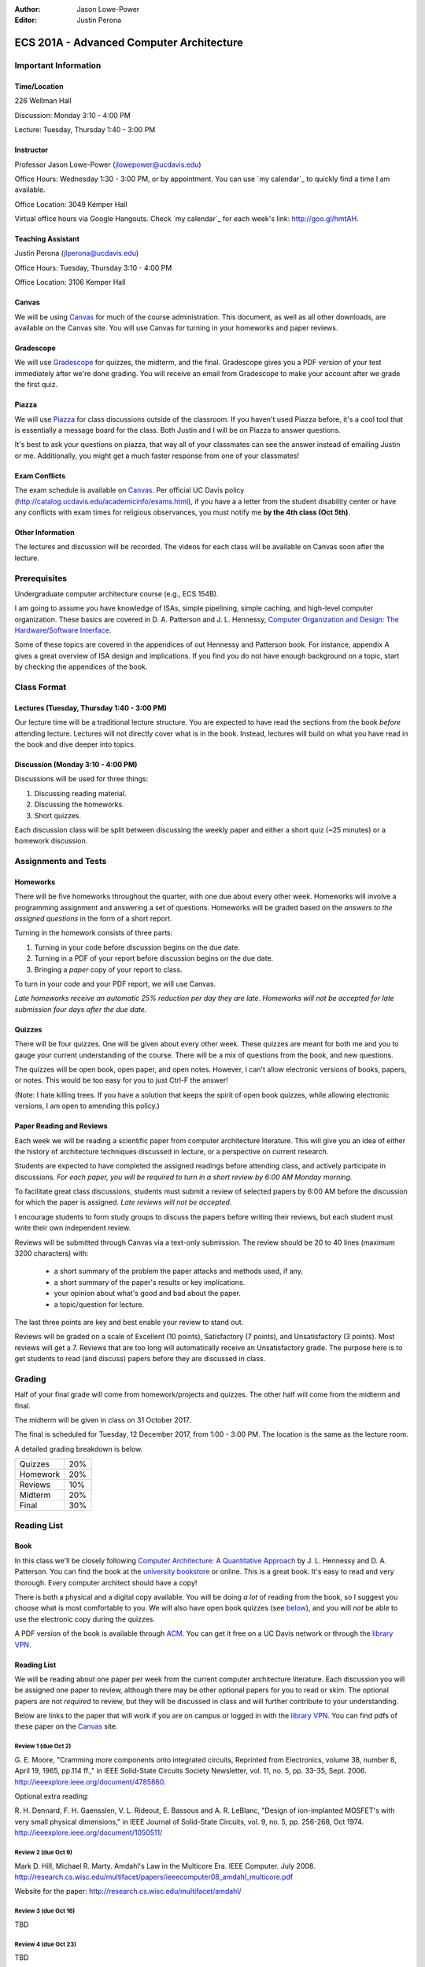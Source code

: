 :Author: Jason Lowe-Power
:Editor: Justin Perona

=========================================
ECS 201A - Advanced Computer Architecture
=========================================

Important Information
---------------------

Time/Location
~~~~~~~~~~~~~

226 Wellman Hall

Discussion: Monday 3:10 - 4:00 PM

Lecture: Tuesday, Thursday 1:40 - 3:00 PM

Instructor
~~~~~~~~~~

Professor Jason Lowe-Power (jlowepower@ucdavis.edu)

Office Hours: Wednesday 1:30 - 3:00 PM, or by appointment. You can use `my calendar`_ to quickly find a time I am available.

Office Location: 3049 Kemper Hall

Virtual office hours via Google Hangouts. Check `my calendar`_ for each week's link: `http://goo.gl/hmtAH <http://goo.gl/hmtAH>`_.

.. _`my calandar`: http://goo.gl/hmtAH

Teaching Assistant
~~~~~~~~~~~~~~~~~~

Justin Perona (jlperona@ucdavis.edu)

Office Hours: Tuesday, Thursday 3:10 - 4:00 PM

Office Location: 3106 Kemper Hall

Canvas
~~~~~~

We will be using Canvas_ for much of the course administration.
This document, as well as all other downloads, are available on the Canvas site.
You will use Canvas for turning in your homeworks and paper reviews.

.. _Canvas: https://canvas.ucdavis.edu/courses/146759

Gradescope
~~~~~~~~~~

We will use Gradescope_ for quizzes, the midterm, and the final.
Gradescope gives you a PDF version of your test immediately after we're done grading.
You will receive an email from Gradescope to make your account after we grade the first quiz.

.. _Gradescope: https://gradescope.com/courses/11391


Piazza
~~~~~~

We will use Piazza_ for class discussions outside of the classroom.
If you haven't used Piazza before, it's a cool tool that is essentially a message board for the class.
Both Justin and I will be on Piazza to answer questions.

It's best to ask your questions on piazza, that way all of your classmates can see the answer instead of emailing Justin or me.
Additionally, you might get a much faster response from one of your classmates!

.. _Piazza: https://piazza.com/class/j7z54vw7a5r2sl

Exam Conflicts
~~~~~~~~~~~~~~

The exam schedule is available on Canvas_.
Per official UC Davis policy (`http://catalog.ucdavis.edu/academicinfo/exams.html <http://catalog.ucdavis.edu/academicinfo/exams.html>`_),
if you have a a letter from the student disability center or have any conflicts with exam times for religious observances, you must notify me **by the 4th class (Oct 5th)**.

Other Information
~~~~~~~~~~~~~~~~~

The lectures and discussion will be recorded.
The videos for each class will be available on Canvas soon after the lecture.

Prerequisites
-------------

Undergraduate computer architecture course (e.g., ECS 154B).

I am going to assume you have knowledge of ISAs, simple pipelining, simple caching, and high-level computer organization.
These basics are covered in D. A. Patterson and J. L. Hennessy, `Computer Organization and Design: The Hardware/Software Interface`_.

Some of these topics are covered in the appendices of out Hennessy and Patterson book.
For instance, appendix A gives a great overview of ISA design and implications.
If you find you do not have enough background on a topic, start by checking the appendices of the book.

.. _`Computer Organization and Design: The Hardware/Software Interface`: http://dl.acm.org/citation.cfm?id=2568134

Class Format
------------

Lectures (Tuesday, Thursday 1:40 - 3:00 PM)
~~~~~~~~~~~~~~~~~~~~~~~~~~~~~~~~~~~~~~~~~~~

Our lecture time will be a traditional lecture structure.
You are expected to have read the sections from the book *before* attending lecture.
Lectures will not directly cover what is in the book.
Instead, lectures will build on what you have read in the book and dive deeper into topics.

Discussion (Monday 3:10 - 4:00 PM)
~~~~~~~~~~~~~~~~~~~~~~~~~~~~~~~~~~

Discussions will be used for three things:

#. Discussing reading material.
#. Discussing the homeworks.
#. Short quizzes.

Each discussion class will be split between discussing the weekly paper and either a short quiz (~25 minutes) or a homework discussion.

Assignments and Tests
---------------------

Homeworks
~~~~~~~~~

There will be five homeworks throughout the quarter, with one due about every other week.
Homeworks will involve a programming assignment and answering a set of questions.
Homeworks will be graded based on the *answers to the assigned questions* in the form of a short report.

Turning in the homework consists of three parts:

#. Turning in your code before discussion begins on the due date.
#. Turning in a PDF of your report before discussion begins on the due date.
#. Bringing a *paper* copy of your report to class.

To turn in your code and your PDF report, we will use Canvas.

*Late homeworks receive an automatic 25% reduction per day they are late.
Homeworks will not be accepted for late submission four days after the due date.*

.. _below:

Quizzes
~~~~~~~

There will be four quizzes.
One will be given about every other week.
These quizzes are meant for both me and you to gauge your current understanding of the course.
There will be a mix of questions from the book, and new questions.

The quizzes will be open book, open paper, and open notes.
However, I can't allow electronic versions of books, papers, or notes.
This would be too easy for you to just Ctrl-F the answer!

(Note: I hate killing trees.
If you have a solution that keeps the spirit of open book quizzes, while allowing electronic versions, I am open to amending this policy.)

Paper Reading and Reviews
~~~~~~~~~~~~~~~~~~~~~~~~~

Each week we will be reading a scientific paper from computer architecture literature.
This will give you an idea of either the history of architecture techniques discussed in lecture, or a perspective on current research.

Students are expected to have completed the assigned readings before attending class, and actively participate in discussions.
*For each paper, you will be required to turn in a short review by 6:00 AM Monday morning.*

To facilitate great class discussions, students must submit a review of selected papers by 6:00 AM before the discussion for which the paper is assigned.
*Late reviews will not be accepted.*

I encourage students to form study groups to discuss the papers before writing their reviews, but each student must write their own independent review.

Reviews will be submitted through Canvas via a text-only submission.
The review should be 20 to 40 lines (maximum 3200 characters) with:

 - a short summary of the problem the paper attacks and methods used, if any.
 - a short summary of the paper's results or key implications.
 - your opinion about what's good and bad about the paper.
 - a topic/question for lecture.

The last three points are key and best enable your review to stand out.

Reviews will be graded on a scale of Excellent (10 points), Satisfactory (7 points), and Unsatisfactory (3 points).
Most reviews will get a 7.
Reviews that are too long will automatically receive an Unsatisfactory grade.
The purpose here is to get students to read (and discuss) papers before they are discussed in class.

Grading
-------

Half of your final grade will come from homework/projects and quizzes.
The other half will come from the midterm and final.

The midterm will be given in class on 31 October 2017.

The final is scheduled for Tuesday, 12 December 2017, from 1:00 - 3:00 PM.
The location is the same as the lecture room.

A detailed grading breakdown is below.

========= =====
Quizzes    20%

Homework   20%

Reviews    10%
--------- -----

Midterm    20%

Final      30%
========= =====

Reading List
------------

Book
~~~~~~

In this class we'll be closely following `Computer Architecture: A Quantitative Approach`_ by J. L. Hennessy and D. A. Patterson.
You can find the book at the `university bookstore`_ or online.
This is a great book.
It's easy to read and very thorough.
Every computer architect should have a copy!

There is both a physical and a digital copy available.
You will be doing *a lot* of reading from the book, so I suggest you choose what is most comfortable to you.
We will also have open book quizzes (see below_), and you will *not* be able to use the electronic copy during the quizzes.

A PDF version of the book is available through ACM__.
You can get it free on a UC Davis network or through the `library VPN`_.

.. _`Computer Architecture: A Quantitative Approach`: http://dl.acm.org/citation.cfm?id=1999263
.. _university bookstore: http://ucdavisstores.com/CourseMaterials

__ `Computer Architecture: A Quantitative Approach`_
.. _library VPN: https://www.library.ucdavis.edu/service/connect-from-off-campus/

Reading List
~~~~~~~~~~~~

We will be reading about one paper per week from the current computer architecture literature.
Each discussion you will be assigned one paper to review, although there may be other optional papers for you to read or skim.
The optional papers are not *required* to review, but they will be discussed in class and will further contribute to your understanding.

Below are links to the paper that will work if you are on campus or logged in with the `library VPN`_.
You can find pdfs of these paper on the Canvas_ site.

Review 1 (due Oct 2)
********************
G. E. Moore, "Cramming more components onto integrated circuits, Reprinted from Electronics, volume 38, number 8, April 19, 1965, pp.114 ff.," in IEEE Solid-State Circuits Society Newsletter, vol. 11, no. 5, pp. 33-35, Sept. 2006.
`http://ieeexplore.ieee.org/document/4785860
<http://ieeexplore.ieee.org/document/4785860>`_.

Optional extra reading:

R. H. Dennard, F. H. Gaensslen, V. L. Rideout, E. Bassous and A. R. LeBlanc, "Design of ion-implanted MOSFET's with very small physical dimensions," in IEEE Journal of Solid-State Circuits, vol. 9, no. 5, pp. 256-268, Oct 1974.
`http://ieeexplore.ieee.org/document/1050511/ <http://ieeexplore.ieee.org/document/1050511/>`_

Review 2 (due Oct 9)
********************
Mark D. Hill, Michael R. Marty. Amdahl's Law in the Multicore Era. IEEE Computer. July 2008.
`http://research.cs.wisc.edu/multifacet/papers/ieeecomputer08_amdahl_multicore.pdf <http://research.cs.wisc.edu/multifacet/papers/ieeecomputer08_amdahl_multicore.pdf>`_

Website for the paper: `http://research.cs.wisc.edu/multifacet/amdahl/ <http://research.cs.wisc.edu/multifacet/amdahl/>`_

Review 3 (due Oct 16)
*********************

TBD

Review 4 (due Oct 23)
*********************

TBD

Review 5 (due Nov 6)
********************

TBD

Review 6 (due Nov 13)
*********************

TBD

Review 7 (due Nov 20)
*********************

TBD

Review 8 (due Nov 27)
*********************

TBD

Review 9 (due Dec 4)
********************

TBD
